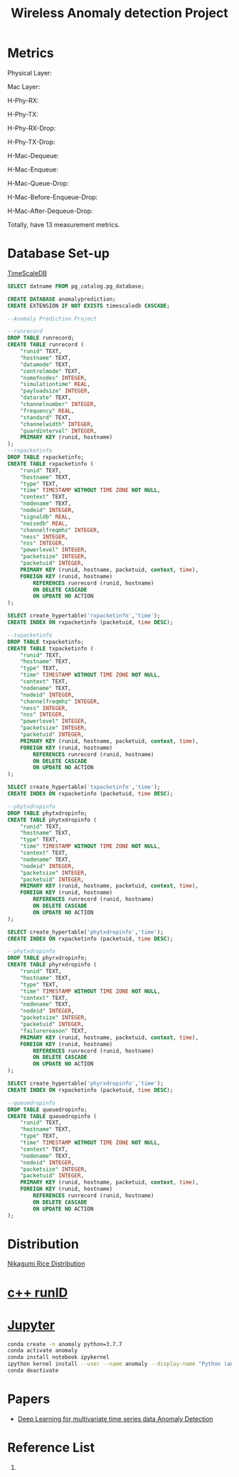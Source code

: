 :PROPERTIES:
:ID:       a63c6ec6-a812-4694-b777-3d83a2286725
:END:
#+title: Wireless Anomaly detection Project
#+filetags:  

* Metrics
Physical Layer:
\begin{itemize}
    \item H-Phy-RX: RX packets information at the physical layer
    \item H-Phy-TX: TX packets information at the physical layer
    \item H-Phy-RX-Drop: RX drop packets information at the physical layer
    \item H-Phy-TX-Drop: TX drop packets information at the physical layer
\end{itemize}

Mac Layer:
\begin{itemize}
    \item H-Mac-Dequeue: Dequeue packets information at the Mac layer
    \item H-Mac-Enqueue: Enqueue packets information at the Mac layer
    \item H-Mac-Queue-Drop: Drop packets information at the Mac layer
    \item H-Mac-Before-Enqueue-Drop: Drop packets information before enqueue at the Mac layer
    \item H-Mac-After-Dequeue-Drop: Drop packets information after dequeue at the Mac layer
\end{itemize}

H-Phy-RX:
\begin{itemize}
    \item Packet information with timestamp
    \item Signal Dbm
    \item Noise Dbm
\end{itemize}

H-Phy-TX:
\begin{itemize}
    \item Packet information with timestamp
    \item Power Level
\end{itemize}

H-Phy-RX-Drop:
\begin{itemize}
    \item Packet information with timestamp
    \item Failure Reason
\end{itemize}

H-Phy-TX-Drop:
\begin{itemize}
    \item Packet information with timestamp
\end{itemize}

H-Mac-Dequeue:
\begin{itemize}
    \item Packet information with timestamp
\end{itemize}

H-Mac-Enqueue:
\begin{itemize}
    \item Packet information with timestamp
\end{itemize}

H-Mac-Queue-Drop:
\begin{itemize}
    \item Packet information with timestamp
\end{itemize}

H-Mac-Before-Enqueue-Drop:
\begin{itemize}
    \item Packet information with timestamp
\end{itemize}

H-Mac-After-Dequeue-Drop:
\begin{itemize}
    \item Packet information with timestamp
\end{itemize}

Totally, have 13 measurement metrics.
* Database Set-up

[[id:955c1a91-a8c5-45ad-ae0a-4d95d8ce5869][TimeScaleDB]]

#+begin_src sql
        SELECT datname FROM pg_catalog.pg_database;

        CREATE DATABASE anomalyprediction;
        CREATE EXTENSION IF NOT EXISTS timescaledb CASCADE;
#+end_src

#+begin_src sql
--Anomaly Prediction Project

--runrecord
DROP TABLE runrecord;
CREATE TABLE runrecord (
	"runid" TEXT,
	"hostname" TEXT,
  	"datamode" TEXT,
  	"controlmode" TEXT,
  	"numofnodes" INTEGER,
  	"simulationtime" REAL,
  	"payloadsize" INTEGER,
  	"datarate" TEXT,
  	"channelnumber" INTEGER,
  	"frequency" REAL,
  	"standard" TEXT,
  	"channelwidth" INTEGER,
  	"guardinterval" INTEGER,
  	PRIMARY KEY (runid, hostname)
);
--rxpacketinfo
DROP TABLE rxpacketinfo;
CREATE TABLE rxpacketinfo (
	"runid" TEXT,
  	"hostname" TEXT,
	"type" TEXT,
  	"time" TIMESTAMP WITHOUT TIME ZONE NOT NULL,
  	"context" TEXT,
  	"nodename" TEXT,
  	"nodeid" INTEGER,
  	"signaldb" REAL,
  	"noisedb" REAL,
  	"channelfreqmhz" INTEGER,
  	"ness" INTEGER,
  	"nss" INTEGER,
  	"powerlevel" INTEGER,
  	"packetsize" INTEGER,
  	"packetuid" INTEGER,
  	PRIMARY KEY (runid, hostname, packetuid, context, time),
    FOREIGN KEY (runid, hostname)
  		REFERENCES runrecord (runid, hostname)
        ON DELETE CASCADE
        ON UPDATE NO ACTION
);

SELECT create_hypertable('rxpacketinfo','time');
CREATE INDEX ON rxpacketinfo (packetuid, time DESC);

--txpacketinfo
DROP TABLE txpacketinfo;
CREATE TABLE txpacketinfo (
	"runid" TEXT,
  	"hostname" TEXT,
	"type" TEXT,
  	"time" TIMESTAMP WITHOUT TIME ZONE NOT NULL,
  	"context" TEXT,
  	"nodename" TEXT,
  	"nodeid" INTEGER,
  	"channelfreqmhz" INTEGER,
  	"ness" INTEGER,
  	"nss" INTEGER,
  	"powerlevel" INTEGER,
  	"packetsize" INTEGER,
  	"packetuid" INTEGER,
  	PRIMARY KEY (runid, hostname, packetuid, context, time),
    FOREIGN KEY (runid, hostname)
  		REFERENCES runrecord (runid, hostname)
        ON DELETE CASCADE
        ON UPDATE NO ACTION
);

SELECT create_hypertable('txpacketinfo','time');
CREATE INDEX ON rxpacketinfo (packetuid, time DESC);

--phytxdropinfo
DROP TABLE phytxdropinfo;
CREATE TABLE phytxdropinfo (
	"runid" TEXT,
  	"hostname" TEXT,
	"type" TEXT,
  	"time" TIMESTAMP WITHOUT TIME ZONE NOT NULL,
  	"context" TEXT,
  	"nodename" TEXT,
  	"nodeid" INTEGER,
  	"packetsize" INTEGER,
  	"packetuid" INTEGER,
  	PRIMARY KEY (runid, hostname, packetuid, context, time),
    FOREIGN KEY (runid, hostname)
  		REFERENCES runrecord (runid, hostname)
        ON DELETE CASCADE
        ON UPDATE NO ACTION
);

SELECT create_hypertable('phytxdropinfo','time');
CREATE INDEX ON rxpacketinfo (packetuid, time DESC);

--phytxdropinfo
DROP TABLE phyrxdropinfo;
CREATE TABLE phyrxdropinfo (
	"runid" TEXT,
  	"hostname" TEXT,
	"type" TEXT,
  	"time" TIMESTAMP WITHOUT TIME ZONE NOT NULL,
  	"context" TEXT,
  	"nodename" TEXT,
  	"nodeid" INTEGER,
  	"packetsize" INTEGER,
  	"packetuid" INTEGER,
  	"failurereason" TEXT,
  	PRIMARY KEY (runid, hostname, packetuid, context, time),
    FOREIGN KEY (runid, hostname)
  		REFERENCES runrecord (runid, hostname)
        ON DELETE CASCADE
        ON UPDATE NO ACTION
);

SELECT create_hypertable('phyrxdropinfo','time');
CREATE INDEX ON rxpacketinfo (packetuid, time DESC);

--queuedropinfo
DROP TABLE queuedropinfo;
CREATE TABLE queuedropinfo (
	"runid" TEXT,
  	"hostname" TEXT,
	"type" TEXT,
  	"time" TIMESTAMP WITHOUT TIME ZONE NOT NULL,
  	"context" TEXT,
  	"nodename" TEXT,
  	"nodeid" INTEGER,
  	"packetsize" INTEGER,
  	"packetuid" INTEGER,
  	PRIMARY KEY (runid, hostname, packetuid, context, time),
    FOREIGN KEY (runid, hostname)
  		REFERENCES runrecord (runid, hostname)
        ON DELETE CASCADE
        ON UPDATE NO ACTION
);

#+end_src

* Distribution
[[id:fb9ea8e3-b517-493a-bbdf-b41c87985f4c][Nikagumi Rice Distribution]]

* [[id:2bbcea1e-04c3-4a26-95de-28138b78e2d4][c++ runID]]

* [[id:d1323e7d-033e-405a-8967-bf4ee4bc855e][Jupyter]]
#+begin_src bash
conda create -n anomaly python=3.7.7
conda activate anomaly
conda install notebook ipykernel
ipython kernel install --user --name anomaly --display-name "Python (anomaly)"
conda deactivate
#+end_src


* Papers
+ [[id:cb8b4f66-a3f9-4079-86fc-0577f080a58c][Deep Learning for multivariate time series data Anomaly Detection]]

* Reference List
1.

